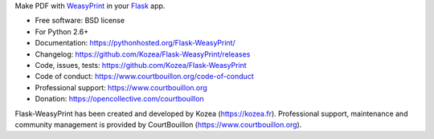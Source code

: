 Make PDF with WeasyPrint_ in your Flask_ app.

* Free software: BSD license
* For Python 2.6+
* Documentation: https://pythonhosted.org/Flask-WeasyPrint/
* Changelog: https://github.com/Kozea/Flask-WeasyPrint/releases
* Code, issues, tests: https://github.com/Kozea/Flask-WeasyPrint
* Code of conduct: https://www.courtbouillon.org/code-of-conduct
* Professional support: https://www.courtbouillon.org
* Donation: https://opencollective.com/courtbouillon

Flask-WeasyPrint has been created and developed by Kozea (https://kozea.fr).
Professional support, maintenance and community management is provided by
CourtBouillon (https://www.courtbouillon.org).

.. _Flask: http://flask.pocoo.org/
.. _WeasyPrint: http://weasyprint.org/
.. _on python.org: http://packages.python.org/Flask-WeasyPrint/
.. _on Github: https://github.com/SimonSapin/Flask-WeasyPrint/
.. _on PyPI: http://pypi.python.org/pypi/Flask-WeasyPrint
